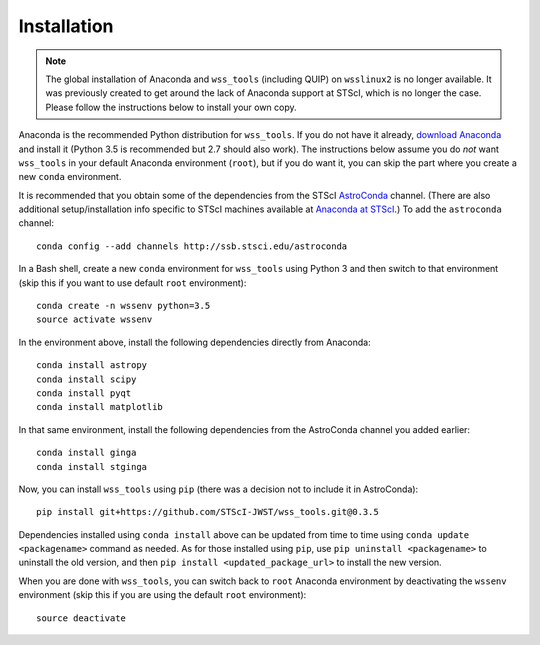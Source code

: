 .. _quip-installation:

Installation
============

.. note::

    The global installation of Anaconda and ``wss_tools`` (including QUIP)
    on ``wsslinux2`` is no longer available. It was previously created to get
    around the lack of Anaconda support at STScI, which is no longer the case.
    Please follow the instructions below to install your own copy.

Anaconda is the recommended Python distribution for ``wss_tools``.
If you do not have it already,
`download Anaconda <http://continuum.io/downloads>`_ and install it
(Python 3.5 is recommended but 2.7 should also work). The instructions below
assume you do *not* want ``wss_tools`` in your default Anaconda environment
(``root``), but if you do want it, you can skip the part where you create a
new ``conda`` environment.

It is recommended that you obtain some of the dependencies from the STScI
`AstroConda <http://astroconda.readthedocs.io/en/latest/index.html>`_ channel.
(There are also additional setup/installation info specific to STScI machines
available at
`Anaconda at STScI <http://stsci-env.readthedocs.io/en/latest/>`_.)
To add the ``astroconda`` channel::

    conda config --add channels http://ssb.stsci.edu/astroconda

In a Bash shell, create a new ``conda`` environment for ``wss_tools`` using
Python 3 and then switch to that environment
(skip this if you want to use default ``root`` environment)::

    conda create -n wssenv python=3.5
    source activate wssenv

In the environment above, install the following dependencies directly from
Anaconda::

    conda install astropy
    conda install scipy
    conda install pyqt
    conda install matplotlib

In that same environment, install the following dependencies from the
AstroConda channel you added earlier::

    conda install ginga
    conda install stginga

Now, you can install ``wss_tools`` using ``pip`` (there was a decision not
to include it in AstroConda)::

    pip install git+https://github.com/STScI-JWST/wss_tools.git@0.3.5

Dependencies installed using ``conda install`` above can be updated from time
to time using ``conda update <packagename>`` command as needed. As for those
installed using ``pip``, use ``pip uninstall <packagename>`` to uninstall the
old version, and then ``pip install <updated_package_url>`` to install the new
version.

When you are done with ``wss_tools``, you can switch back to ``root`` Anaconda
environment by deactivating the ``wssenv`` environment (skip this if you are
using the default ``root`` environment)::

    source deactivate
